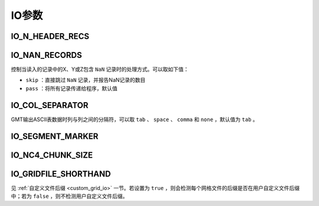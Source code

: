 IO参数
======

.. _IO_N_HEADER_RECS:

IO_N_HEADER_RECS
----------------

.. _IO_NAN_RECORDS:

IO_NAN_RECORDS
--------------

控制当读入的记录中的X、Y或Z包含 ``NaN`` 记录时的处理方式。可以取如下值：

- ``skip`` ：直接跳过 ``NaN`` 记录，并报告NaN记录的数目
- ``pass`` ：将所有记录传递给程序，默认值

.. _IO_COL_SEPARATOR:

IO_COL_SEPARATOR
----------------

GMT输出ASCII表数据时列与列之间的分隔符，可以取 ``tab`` 、 ``space`` 、 ``comma`` 和 ``none`` ，默认值为 ``tab`` 。

.. _IO_SEGMENT_MARKER:

IO_SEGMENT_MARKER
-----------------

.. _IO_NC4_CHUNK_SIZE:

IO_NC4_CHUNK_SIZE
-----------------

.. _IO_GRIDFILE_SHORTHAND:

IO_GRIDFILE_SHORTHAND
---------------------

见 :ref:`自定义文件后缀 <custom_grid_io>` 一节。若设置为 ``true`` ，则会检测每个网格文件的后缀是否在用户自定义文件后缀中；若为 ``false`` ，则不检测用户自定义文件后缀。
